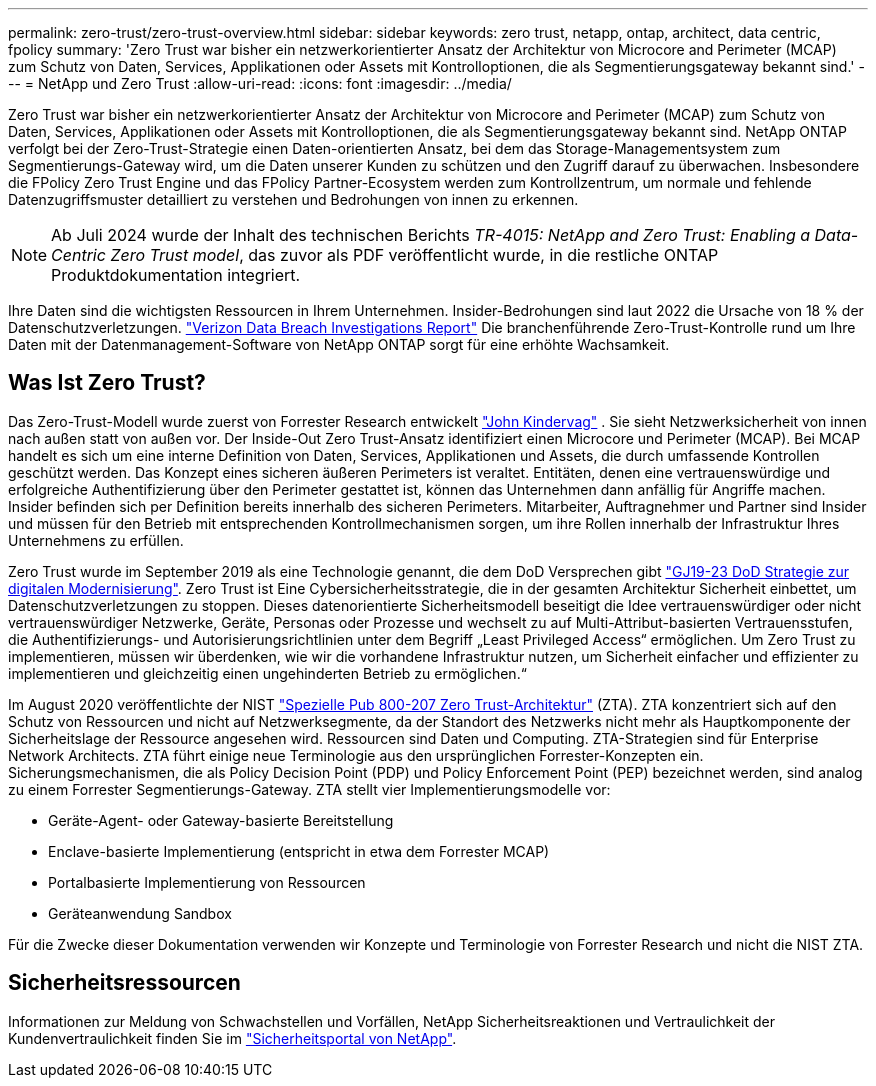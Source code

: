 ---
permalink: zero-trust/zero-trust-overview.html 
sidebar: sidebar 
keywords: zero trust, netapp, ontap, architect, data centric, fpolicy 
summary: 'Zero Trust war bisher ein netzwerkorientierter Ansatz der Architektur von Microcore and Perimeter (MCAP) zum Schutz von Daten, Services, Applikationen oder Assets mit Kontrolloptionen, die als Segmentierungsgateway bekannt sind.' 
---
= NetApp und Zero Trust
:allow-uri-read: 
:icons: font
:imagesdir: ../media/


[role="lead"]
Zero Trust war bisher ein netzwerkorientierter Ansatz der Architektur von Microcore and Perimeter (MCAP) zum Schutz von Daten, Services, Applikationen oder Assets mit Kontrolloptionen, die als Segmentierungsgateway bekannt sind. NetApp ONTAP verfolgt bei der Zero-Trust-Strategie einen Daten-orientierten Ansatz, bei dem das Storage-Managementsystem zum Segmentierungs-Gateway wird, um die Daten unserer Kunden zu schützen und den Zugriff darauf zu überwachen. Insbesondere die FPolicy Zero Trust Engine und das FPolicy Partner-Ecosystem werden zum Kontrollzentrum, um normale und fehlende Datenzugriffsmuster detailliert zu verstehen und Bedrohungen von innen zu erkennen.


NOTE: Ab Juli 2024 wurde der Inhalt des technischen Berichts _TR-4015: NetApp and Zero Trust: Enabling a Data-Centric Zero Trust model_, das zuvor als PDF veröffentlicht wurde, in die restliche ONTAP Produktdokumentation integriert.

Ihre Daten sind die wichtigsten Ressourcen in Ihrem Unternehmen. Insider-Bedrohungen sind laut 2022 die Ursache von 18 % der Datenschutzverletzungen. https://enterprise.verizon.com/resources/reports/dbir/["Verizon Data Breach Investigations Report"^] Die branchenführende Zero-Trust-Kontrolle rund um Ihre Daten mit der Datenmanagement-Software von NetApp ONTAP sorgt für eine erhöhte Wachsamkeit.



== Was Ist Zero Trust?

Das Zero-Trust-Modell wurde zuerst von Forrester Research entwickelt https://www.brighttalk.com/webcast/10903/235239/how-to-enable-zero-trust-security-for-your-data-center["John Kindervag"^] . Sie sieht Netzwerksicherheit von innen nach außen statt von außen vor. Der Inside-Out Zero Trust-Ansatz identifiziert einen Microcore und Perimeter (MCAP). Bei MCAP handelt es sich um eine interne Definition von Daten, Services, Applikationen und Assets, die durch umfassende Kontrollen geschützt werden. Das Konzept eines sicheren äußeren Perimeters ist veraltet. Entitäten, denen eine vertrauenswürdige und erfolgreiche Authentifizierung über den Perimeter gestattet ist, können das Unternehmen dann anfällig für Angriffe machen. Insider befinden sich per Definition bereits innerhalb des sicheren Perimeters. Mitarbeiter, Auftragnehmer und Partner sind Insider und müssen für den Betrieb mit entsprechenden Kontrollmechanismen sorgen, um ihre Rollen innerhalb der Infrastruktur Ihres Unternehmens zu erfüllen.

Zero Trust wurde im September 2019 als eine Technologie genannt, die dem DoD Versprechen gibt https://media.defense.gov/2019/Jul/12/2002156622/-1/-1/1/DOD-DIGITAL-MODERNIZATION-STRATEGY-2019.PDF["GJ19-23 DoD Strategie zur digitalen Modernisierung"^]. Zero Trust ist Eine Cybersicherheitsstrategie, die in der gesamten Architektur Sicherheit einbettet, um Datenschutzverletzungen zu stoppen. Dieses datenorientierte Sicherheitsmodell beseitigt die Idee vertrauenswürdiger oder nicht vertrauenswürdiger Netzwerke, Geräte, Personas oder Prozesse und wechselt zu auf Multi-Attribut-basierten Vertrauensstufen, die Authentifizierungs- und Autorisierungsrichtlinien unter dem Begriff „Least Privileged Access“ ermöglichen. Um Zero Trust zu implementieren, müssen wir überdenken, wie wir die vorhandene Infrastruktur nutzen, um Sicherheit einfacher und effizienter zu implementieren und gleichzeitig einen ungehinderten Betrieb zu ermöglichen.“

Im August 2020 veröffentlichte der NIST https://csrc.nist.gov/publications/detail/sp/800-207/final["Spezielle Pub 800-207 Zero Trust-Architektur"^] (ZTA). ZTA konzentriert sich auf den Schutz von Ressourcen und nicht auf Netzwerksegmente, da der Standort des Netzwerks nicht mehr als Hauptkomponente der Sicherheitslage der Ressource angesehen wird. Ressourcen sind Daten und Computing. ZTA-Strategien sind für Enterprise Network Architects. ZTA führt einige neue Terminologie aus den ursprünglichen Forrester-Konzepten ein. Sicherungsmechanismen, die als Policy Decision Point (PDP) und Policy Enforcement Point (PEP) bezeichnet werden, sind analog zu einem Forrester Segmentierungs-Gateway. ZTA stellt vier Implementierungsmodelle vor:

* Geräte-Agent- oder Gateway-basierte Bereitstellung
* Enclave-basierte Implementierung (entspricht in etwa dem Forrester MCAP)
* Portalbasierte Implementierung von Ressourcen
* Geräteanwendung Sandbox


Für die Zwecke dieser Dokumentation verwenden wir Konzepte und Terminologie von Forrester Research und nicht die NIST ZTA.



== Sicherheitsressourcen

Informationen zur Meldung von Schwachstellen und Vorfällen, NetApp Sicherheitsreaktionen und Vertraulichkeit der Kundenvertraulichkeit finden Sie im https://www.netapp.com/company/trust-center/security/["Sicherheitsportal von NetApp"^].
